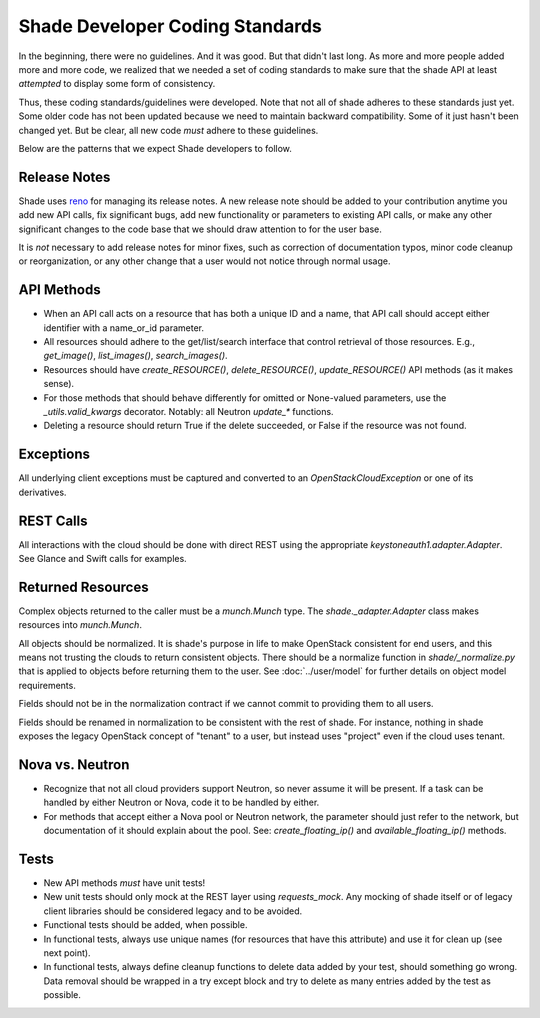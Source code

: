 ********************************
Shade Developer Coding Standards
********************************

In the beginning, there were no guidelines. And it was good. But that
didn't last long. As more and more people added more and more code,
we realized that we needed a set of coding standards to make sure that
the shade API at least *attempted* to display some form of consistency.

Thus, these coding standards/guidelines were developed. Note that not
all of shade adheres to these standards just yet. Some older code has
not been updated because we need to maintain backward compatibility.
Some of it just hasn't been changed yet. But be clear, all new code
*must* adhere to these guidelines.

Below are the patterns that we expect Shade developers to follow.

Release Notes
=============

Shade uses `reno <http://docs.openstack.org/developer/reno/>`_ for
managing its release notes. A new release note should be added to
your contribution anytime you add new API calls, fix significant bugs,
add new functionality or parameters to existing API calls, or make any
other significant changes to the code base that we should draw attention
to for the user base.

It is *not* necessary to add release notes for minor fixes, such as
correction of documentation typos, minor code cleanup or reorganization,
or any other change that a user would not notice through normal usage.

API Methods
===========

- When an API call acts on a resource that has both a unique ID and a
  name, that API call should accept either identifier with a name_or_id
  parameter.

- All resources should adhere to the get/list/search interface that
  control retrieval of those resources. E.g., `get_image()`, `list_images()`,
  `search_images()`.

- Resources should have `create_RESOURCE()`, `delete_RESOURCE()`,
  `update_RESOURCE()` API methods (as it makes sense).

- For those methods that should behave differently for omitted or None-valued
  parameters, use the `_utils.valid_kwargs` decorator. Notably: all Neutron
  `update_*` functions.

- Deleting a resource should return True if the delete succeeded, or False
  if the resource was not found.

Exceptions
==========

All underlying client exceptions must be captured and converted to an
`OpenStackCloudException` or one of its derivatives.

REST Calls
============

All interactions with the cloud should be done with direct REST using
the appropriate `keystoneauth1.adapter.Adapter`. See Glance and Swift
calls for examples.

Returned Resources
==================

Complex objects returned to the caller must be a `munch.Munch` type. The
`shade._adapter.Adapter` class makes resources into `munch.Munch`.

All objects should be normalized. It is shade's purpose in life to make
OpenStack consistent for end users, and this means not trusting the clouds
to return consistent objects. There should be a normalize function in
`shade/_normalize.py` that is applied to objects before returning them to
the user. See :doc:`../user/model` for further details on object model
requirements.

Fields should not be in the normalization contract if we cannot commit to
providing them to all users.

Fields should be renamed in normalization to be consistent with
the rest of shade. For instance, nothing in shade exposes the legacy OpenStack
concept of "tenant" to a user, but instead uses "project" even if the
cloud uses tenant.

Nova vs. Neutron
================

- Recognize that not all cloud providers support Neutron, so never
  assume it will be present. If a task can be handled by either
  Neutron or Nova, code it to be handled by either.

- For methods that accept either a Nova pool or Neutron network, the
  parameter should just refer to the network, but documentation of it
  should explain about the pool. See: `create_floating_ip()` and
  `available_floating_ip()` methods.

Tests
=====

- New API methods *must* have unit tests!

- New unit tests should only mock at the REST layer using `requests_mock`.
  Any mocking of shade itself or of legacy client libraries should be
  considered legacy and to be avoided.

- Functional tests should be added, when possible.

- In functional tests, always use unique names (for resources that have this
  attribute) and use it for clean up (see next point).

- In functional tests, always define cleanup functions to delete data added
  by your test, should something go wrong. Data removal should be wrapped in
  a try except block and try to delete as many entries added by the test as
  possible.
